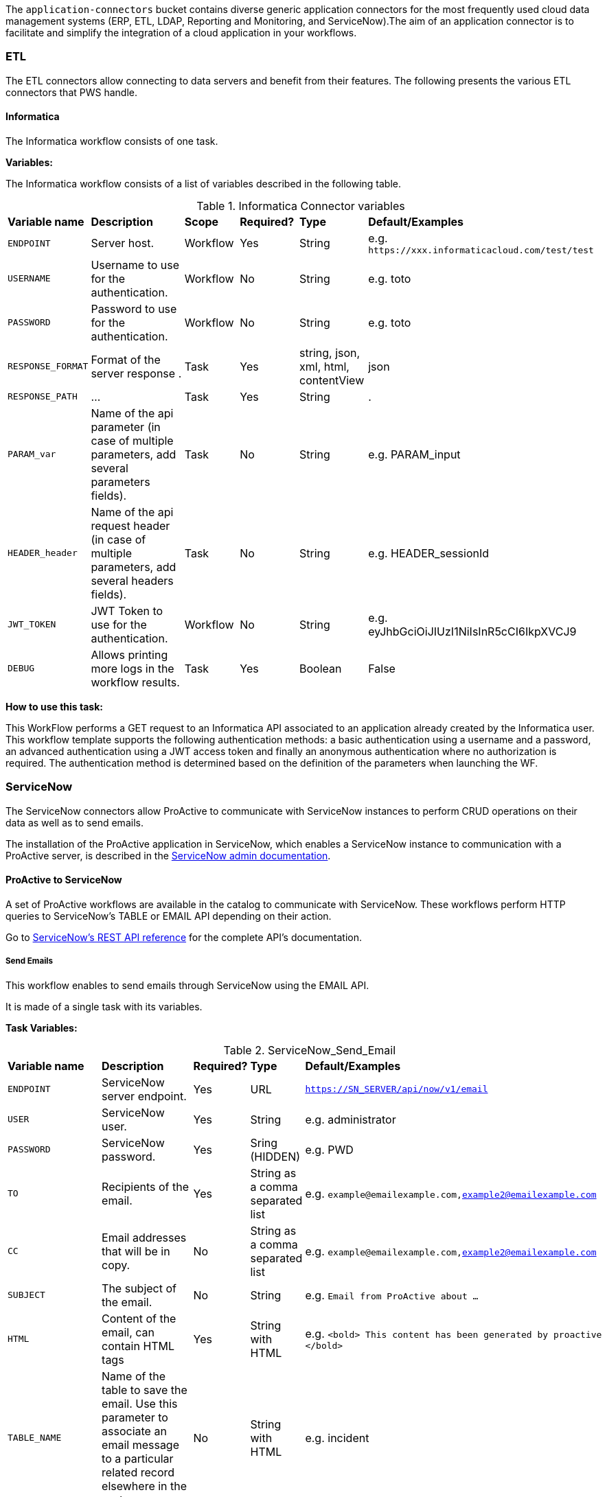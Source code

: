 The `application-connectors` bucket contains diverse generic application connectors for the most frequently used cloud data management systems (ERP, ETL, LDAP, Reporting and Monitoring, and ServiceNow).The aim of an application connector is to facilitate and simplify the integration of a cloud application in your workflows.

=== ETL

The ETL connectors allow connecting to data servers and benefit from their features.
The following presents the various ETL connectors that PWS handle.

==== Informatica

The Informatica workflow consists of one task.

*Variables:*

The Informatica workflow consists of a list of variables described in the following table.

.Informatica Connector variables
[cols="2,5,2,2,2,2"]
|===
| *Variable name* | *Description* | *Scope* | *Required?*  | *Type*  | *Default/Examples*
| `ENDPOINT`
| Server host.
| Workflow
| Yes
| String
| e.g. `\https://xxx.informaticacloud.com/test/test`
| `USERNAME`
| Username to use for the authentication.
| Workflow
| No
| String
| e.g. toto
| `PASSWORD`
| Password to use for the authentication.
| Workflow
| No
| String
| e.g. toto
| `RESPONSE_FORMAT`
| Format of the server response .
| Task
| Yes
| string, json, xml, html, contentView
| json
| `RESPONSE_PATH`
| ...
| Task
| Yes
| String
| .
| `PARAM_var`
| Name of the api parameter (in case of multiple parameters, add several parameters fields).
| Task
| No
| String
| e.g. PARAM_input
| `HEADER_header`
| Name of the api request header (in case of multiple parameters, add several headers fields).
| Task
| No
| String
| e.g. HEADER_sessionId
| `JWT_TOKEN`
| JWT Token to use for the authentication.
| Workflow
| No
| String
| e.g. eyJhbGciOiJIUzI1NiIsInR5cCI6IkpXVCJ9
| `DEBUG`
| Allows printing more logs in the workflow results.
| Task
| Yes
| Boolean
| False
|===

*How to use this task:*

This WorkFlow performs a GET request to an Informatica API associated to an application already created by the Informatica user.
This workflow template supports the following authentication methods: a basic authentication using a username and a password, an advanced authentication using a JWT access token and finally an anonymous authentication where no authorization is required.
The authentication method is determined based on the definition of the parameters when launching the WF.


[#_servicenow]
=== ServiceNow

The ServiceNow connectors allow ProActive to communicate with ServiceNow instances to perform CRUD operations on their data as well as to send emails.

The installation of the ProActive application in ServiceNow, which enables a ServiceNow instance to communication with a ProActive server, is described
in the link:../admin/ProActiveAdminGuide.adoc#_servicenow_integration[ServiceNow admin documentation].

==== ProActive to ServiceNow

A set of ProActive workflows are available in the catalog to communicate with ServiceNow.
These workflows perform HTTP queries to ServiceNow's TABLE or EMAIL API depending on their action.

Go to link:https://docs.servicenow.com/en-US/bundle/quebec-application-development/page/build/applications/concept/api-rest.html[ServiceNow's REST API reference, window="_blank"] for the complete API's documentation.

===== Send Emails

This workflow enables to send emails through ServiceNow using the EMAIL API.

It is made of a single task with its variables.

*Task Variables:*

.ServiceNow_Send_Email
[cols="2,5,2,2,2"]
|===
| *Variable name* | *Description* | *Required?*  | *Type*  | *Default/Examples*
| `ENDPOINT`
| ServiceNow server endpoint.
| Yes
| URL
| `https://SN_SERVER/api/now/v1/email`
| `USER`
| ServiceNow user.
| Yes
| String
| e.g. administrator
| `PASSWORD`
| ServiceNow password.
| Yes
| Sring (HIDDEN)
| e.g. PWD
| `TO`
| Recipients of the email.
| Yes
| String as a comma separated list
| e.g. `example@emailexample.com,example2@emailexample.com`
| `CC`
| Email addresses that will be in copy.
| No
| String as a comma separated list
| e.g. `example@emailexample.com,example2@emailexample.com`
| `SUBJECT`
| The subject of the email.
| No
| String
| e.g. `Email from ProActive about ...`
| `HTML`
| Content of the email, can contain HTML tags
| Yes
| String with HTML
| e.g. `<bold> This content has been generated by proactive </bold>`
| `TABLE_NAME`
| Name of the table to save the email. Use this parameter to associate an email message to a particular related record elsewhere in the system.
| No
| String with HTML
| e.g. incident
| `TABLE_RECORD_ID`
| Target-related record to which the email applies. Use this parameter to associate an email message to a particular related record elsewhere in the system.
| No
| String
| e.g. 9d385017c611228701d22104cc95c371
| `SSL_DISABLE_CHECK`
| If true, disables SSL certificate verification
| No
| Boolean
| e.g. true
| `CONTENT_TYPE`
| Content-type of the request, should be 'application/json' with eventual encoding.
| Yes
| String
| e.g. `application/json;charset = UTF-8`
| `REQUEST_BODY`
| The body of the HTTP request which is automatically built.
| Yes
| String
| e.g. `{"to":"","cc":"","subject":"${SUBJECT}","html":"${HTML}"}`
| `DEBUG`
| If true, activates the debug mode which prints messages to the terminal.
| No
| Boolean
| e.g. `true`
|===

===== Table API

The TABLE API allows to query data from a ServiceNow instance.

There are six workflows in ProActive's Catalog that queries ServiceNow's TABLE API. Two enables to create a ServiceNow task
and mark it as resolved and four other to perform basic CRUD operations on ServiceNow's tables.

The two Task related workflows have both one task with the following variables:

.ServiceNow_Create_Task
[cols="2,5,2,2,2"]
|===
| *Variable name* | *Description* | *Required?*  | *Type*  | *Default/Examples*
| `ENDPOINT`
| ServiceNow server endpoint.
| Yes
| URL
| `https://SN_SERVER/api/now`
| `USER`
| ServiceNow user.
| Yes
| String
| e.g. administrator
| `PASSWORD`
| ServiceNow password.
| Yes
| Sring (HIDDEN)
| e.g. PWD
| `TASK_TYPE`
| The subtype of the ServiceNow Task
| Yes
| String
| e.g. `incident`
| `PATH`
| The path of the query
| Yes
| String
| e.g. `/table/${TASK_TYPE}`
| `RETURNED_FIELDS`
| ServiceNow data to be returned in the HTTP response
| No
| String as a comma separated list
| e.g. `number,sys_created_on,assigned_to,short_description,description,priority,sys_id`
| `SSL_DISABLE_CHECK`
| If true, disables SSL certificate verification
| No
| Boolean
| e.g. true
| `CONTENT_TYPE`
| Content-type of the request, should be 'application/json' with eventual encoding.
| Yes
| String
| e.g. `application/json;charset = UTF-8`
| `REQUEST_BODY`
| The body of the HTTP request which is automatically built.
| Yes
| String
| e.g. `{"to":"","cc":"","subject":"${SUBJECT}","html":"${HTML}"}`
| `DEBUG`
| If true, activates the debug mode which prints messages to the terminal.
| No
| Boolean
| e.g. `true`
| `RESPONSE_PATH`
| The path of the data to extract in the response if json, xml or html format is selected
| Yes
| String
| e.g. `.`
|===

Mark a ServiceNow Task as resolved requires in addition to the variables described in the Create Task workflow:

.ServiceNow_Mark_Task_As_Resolved
[cols="2,5,2,2,2"]
|===
| *Variable name* | *Description* | *Required?*  | *Type*  | *Default/Examples*
| `STATE_NOTE`
| A note binded to the task resolution
| Yes
| String
| `The task has been resolved`
| `STATE`
| The state of the ServiceNow Task after resolution. Can be 6 = Resolved, or 7 = Closed
| Yes
| Integer
| e.g. `6`
| `CLOSED_BY`
| The user who resolved the Task
| Yes
| Sring
| e.g. `administrator`
| `SYS_ID`
| The system id of the Task to be resolved
| Yes
| String
| e.g. `sys_9d385017c611228701d22104cc95c371`
|===

The other four generic workflows to perform CRUD have the following structure.

*Workflow variables:*

.ServiceNow_CRUD_workflow_variables
[cols="2,5,2,2,2"]
|===
| *Variable name* | *Description* | *Required?*  | *Type*  | *Default/Examples*
| `SERVICENOW_BASE_URL`
| Base URL of the ServiceNow instance
| Yes
| String
| `https://SN_SERVER.com`
| `SERVICENOW_USER`
| ServiceNow user
| Yes
| String
| e.g. `administrator`
| `SERVICENOW_PASSWORD`
| ServiceNow password
| Yes
| Sring (HIDDEN)
|===

*Task variables:*

.ServiceNow_CRUD_task_variables
[cols="2,5,2,2,2"]
|===
| *Variable name* | *Description* | *Required?*  | *Type*  | *Default/Examples*
| `ENDPOINT`
| Queried endpoint of the TABLE API
| Yes
| String
| `${SERVICENOW_BASE_URL}/api/now/table/${TABLE_NAME}`
| `TABLE_NAME`
| Name of queried ServiceNow table
| Yes
| String
| e.g. `incident`
| `REQUEST_BODY`
| JSON structure describing columns and their values to be inserted
| Yes
| String
| `{"column1":"value1", "column2":"value2",...}`
| `TABLE_NAME`
| Name of the queried ServiceNow table
| Yes
| String
| e.g. `incident`
| `RESPONSE_FORMAT`
| Format of the HTTP response
| Yes
| String
| e.g. `application/json`
| `RESPONSE_PATH`
| Path of the data to extract in the response if json, xml or html format is selected
| Yes
| String
| e.g. `.`
| `REQUEST_FORMAT`
| Format of the HTTP request
| Yes
| String
| e.g. `application/json`
| `SYS_ID`
| Id of the row to query (needed for read, update, delete)
| Yes
| String
| e.g. `sys_9d385017c611228701d22104cc95c371`
| `HTTP_METHOD`
| HTTP Method of the query. Used for the update or modify record workflow
| Yes
| String
| e.g. `PATCH`
| `SYSPARM_DISPLAY_VALUE`
| Returns field display values (true), actual values (false), or both (all).
| Yes
| Boolean
| e.g. `true`
| `SYSPARM_EXCLUDE_REFERENCE_LINK`
| True to exclude Table API links for reference fields.
| Yes
| Boolean
| e.g. `false`
| `SYSPARM_FIELDS`
| Fields of the table to be included in the response
| Yes
| String as a comma separated list
| e.g. `sys_id`
| `SYSPARM_INPUT_DISPLAY_VALUE`
| Set field values using their display value (true) or actual value (false)
| Yes
| Boolean
| e.g. `false`
| `SYSPARM_SUPPRESS_AUTO_SYS_FIELD`
| True to suppress auto generation of system fields
| Yes
| Boolean
| e.g. `false`
| `SYSPARM_QUERY_NO_DOMAIN`
| True to access data across domains if authorized
| Yes
| Boolean
| e.g. `false`
| `SSL_DISABLE_CHECK`
| If true, disables SSL certificate verification
| No
| Boolean
| e.g. true
| `DEBUG`
| If true, activates the debug mode which prints messages to the terminal.
| No
| Boolean
| e.g. `true`
|===

==== ServiceNow to ProActive

Once the application is installed, you are ready to integrate ProActive in your ServiceNow pipelines.

We will go over the core application files in the application to explain how to use them.

===== Script Includes

====== Overview

As defined by ServiceNow, Script Includes are reusable server-side scripts logic that define a function or a class.
Script Includes execute their script logic only when explicitly called by other scripts anywhere in the application where scripting is permitted.

It can be in another Script Include, In Workflow Activities, Flow Actions, UI elements ...

====== Usage

Calling a Script Include where scripting is enabled is very easy. You just need to create an instance of the Script Include and execute its functions.

Here is an example where the Script Include named SchedulerClient is called in a Flow's Action to submit a job:

[[submit_from_catalog_script_code]]
[source,javascript]
----
(function execute(inputs, outputs) {

    var schedulerClient = new SchedulerClient();
    var response = schedulerClient.submitJobFromCatalog(inputs.proactive_url, inputs.session_id, inputs.bucket_name, inputs.workflow_name, inputs.variables, inputs.generic_info);

    outputs.job_id = response.id;
    outputs.readable_name = response.readableName;

})(inputs, outputs);
----

====== ProActive's application Script Includes

There are 3 script includes in the ProActive application:

*SchedulerClient*: A client that makes REST calls to a ProActive's Scheduler.
Call this Script Include to make HTTP requests to the Scheduler of a ProActive's server.

Here is the list of its current functions.

TIP: The REST API documentation for our try platform is available at https://try.activeeon.com/doc/rest/

[cols="1,1,1,1"]
|===
|Function name | Action | Inputs | Output

|getSessionId
|Executes a POST request to login and retrieve the sessionId of a ProActive user
a|
* proActiveUrl: Root URL of ProActive server
* username: Name of user
* password: Password of user
|The session id associated to the user

|restartInErrorTasks
|Executes a PUT request to restart all tasks in error in the job represented by a job id
a|
* jobId: Id of the job to restart in error tasks
|True if success, false if not

|submitJobFromCatalog
|Submits a workflow to the scheduler from a workflow URL, creating a new job resource
a|
* proactiveUrl: Root URL of ProActive server
* sessionId: sessiondId of the user that will submit the job
* bucket: Bucket name of the workflow
* workflow: Name of the workflow
* workflowVariables: Variables of the workflow as a JSON
* genericInfos: Generic informations of the workflow as JSON
a|The jobid of the newly created job as JSON

[source,json]
----
{
  readableName:string,
  id:integer
}
----

|submitJobFromFile
|Submits a workflow stored in the ServiceNow instance to ProActive's scheduler, creating a new job resource.
Provided a workflow name, the script will search for the corresponding workflow stored in ProActive's application table named "x_661207_proacti_0_workflow" and labeled "Workflow".
The workflow's must be stored as a file that complies with ProActive's xref:../user/ProActiveUserGuide.adoc#_job_and_task_specification[XML schema].
a|
* proactiveUrl: Root URL of ProActive server
* sessionId: Session id of the ProActive who submits the job
* workflowName: Name of the workflow to submit, stored in the Workflow table
* variables: Variables of the workflow as JSON
a|The jobid of the newly created job as JSON

[source,json]
----
{
  readableName:string,
  id:integer
}
----

|disconnectUser
|Executes a PUT request to disconnect a user represented by a sessionId from a ProActive server
a|
* proactiveUrl: Root URL of ProActive server
* sessionId: Session id of the user to disconnect
|True if successful else false

|getJobInfo
|Executes a GET request to retrieve a job's job info
a|
* proactiveUrl: Root URL of ProActive server
* sessionId: Session id of the ProActive user
|True if successful, else false

|isFaultyJob
|Executes the getJobInfo function and checks the current job status to determine if the job is Faulty.
A job is considered faulty when it is finished, canceled or failed and has at least one task that is failed, faulty or in error
a|
* proactiveUrl: Root URL of ProActive server
* sessionId: Session id of the ProActive user
* jobId: Id of the job to test
|True if the job is faulty, else false

|waitForTerminalStatus
|Polling function that blocks the current thread and checks the current job status every 2.5 seconds until it reaches a terminal status.
a|
* proactiveUrl: Root URL of ProActive server
* sessionId: Session id of the ProActive user
* jobId: Id of the job to poll
|The polled job info

|_getAllJobStatuses
|Utility function that returns a mapping of all the possible job statuses and if it is a terminal status
|
a|
[source,json]
----
{
    'PENDING': true,
    'RUNNING': true,
    'STALLED': true,
    'FINISHED': false,
    'PAUSED': true,
    'CANCELED': false,
    'FAILED': false,
    'KILLED': false,
    'IN_ERROR': true
}
----
|Cell in column 4, row 3
|===

NOTE: Functions starting with an _ is a ServiceNow naming convention for private functions. This is purely informative
as in reality they are callable from anywhere like other functions.

*OutboundRestService*: A service class that contains a utility function to execute a ServiceNow's Outbound Rest Messages.
Used by the SchedulerClient, it encapsulates the procedure to build and execute an HTTP query to ProActive's Scheduler.

Like the SchedulerClient class, its function can be called from anywhere scripting is permitted.

[cols="1,1,1,1"]
|===
|Function name | Action | Inputs | Output

| executeOutboundRestMsg
| Prepares and executes a ServiceNow HTTP Method from the ProActive Scheduler REST Message
a|
* proActiveUrl: Root URL of ProActive server
* sessionId: Session id of the ProActive user
* httpMethodName: Name of the HTTP Method to execute
* httpMethodVariables: A JSON collection of name/value pairs which holds the name of the HTTP Method variable to replace and its value.
This stands for all HTTP params types (including variables in the body) except query params which are defined in the following variable.
* queryParams: A JSON collection of name/value pairs which holds the name of the query param to replace and its value.
| A RESTResponseV2 object. Go to ServiceNow's link:https://developer.servicenow.com/dev.do#!/reference/api/quebec/server/sn_ws-namespace/c_RESTResponseV2API[RESTResponseV2 API documentation]
to get a list of its functions.
|Cell in column 4, row 3
|===

*JobRepository*: It is the service class which holds functions to perform CRUD operations on the application's table labeled "Submitted job".
A table is a collection of records in the database. Each record corresponds to a row in a table, and each field on a record corresponds to a column on that table.
The Submitted Job table can be used to store Job Info data received from ProActive and access it in your pipelines.
Like other Script Include, it can be instantiated and called anywhere scripting is permitted.

You will find in the next section the structure of the table, which corresponds to JobInfo data fields returned by the Scheduler.

Here is the list of the current available functions

[cols="1,1,1,1"]
|===
|Function name | Action | Inputs | Output

| createSubmittedJob
| Adds a row to the Submitted Job table
a|
* sessionId: Session id of the ProActive user
* jobInfo: JobInfo data object to insert in the table
| The sys id of the created row

| updateSubmittedJob
| updates a row to the Submitted Job table
a|
* sessionId: Session id of the ProActive user
* jobInfo: Complete JobInfo data object with updated fields.
| True if the update has succeeded, else false

| deleteSubmittedJobBySysId
| Deletes a row which has the specified sys id
a|
* sysId: The sys id of the row to be deleted
| True if the deletion has succeeded, else false

| deleteSubmittedJobByJobId
| Deletes a row which has the specified job id
a|
* jobId: The id of the job to be deleted
| True if the deletion has succeeded, else false

| _isJobExists
| Checks if a row exists with the specified job id
a|
* jobId: The id of the job to check
| True if the row exists, else false

| _executeUpdateQuery
| Utility function to encapsulate the update of a row process
a|
* jobId: The id of the job to be updated
| True if the update has succeeded, else false
|Cell in column 4, row 3
|===

===== Tables

The application has two tables that can be used to store and read data:

. *Submitted Job*: Each row contains data of a job submitted to the Scheduler.
This is the table used by the JobRepository Script Include to perform CRUD operations.
. *Workflow*: Each row contains a ProActive workflow xml definition file. The function submitJobFromFile of the SchedulerService Script Include
will search for the specified workflow's XML definition in this table.

Below you will find the structure of both tables

.Structure of the Submitted Job table
[cols="1,1,1"]
|===
|Column name | Type | Max length

| finished_time
| Long
| 40

| in_error_time
| Long
| 40

| job_id
| Long
| 40

| name
| String
| 256

| output
| String
| 4000

| owner
| String
| 40

| result
| String
| 40

| session_id
| String
| 64

| start_time
| Long
| 40

| status
| String
| 16

| submitted_time
| Long
| 40
|===

.Structure of the Workflow table
[cols="1,1,1"]
|===
|Column name | Type | Max length

| name
| String
| 256

| file
| File Attachment
| 40

|Cell in column 4, row 3
|===

NOTE: All tables contain additional fields starting with sys_ . Those fields are automatically generated by ServiceNow when the table is created and can't be changed.

Two Table Columns have been added to the Incident table:

. ProActive Job Id
. ProActive Session Id

This allows to specify the sessionId of the user, and a job id at an Incident creation, binding it to a ProActive job.
Other columns can be added in the Incident table to store logs, outputs or any needed information regarding a job.

===== Flow Designer

Flow Designer is a feature for automating processes in a single design environment.

Actions and Core Actions are what composes a Flow and Subflow. The application comes with Actions ready to be used.
These Actions use the Script Includes that we described earlier.

An Action consists of:

- Inputs: Variables accessible from all steps of the action
- Action step(s): Process(es) using the provided inputs
- Outputs: Variables that represent the results of the action. These results are available to other actions in a flow.

ProActive's application Actions have been designed so that their inputs correspond to the related function called from
the Scheduler Client Script Include to make it as linear as possible.

.Available actions
[.center, cols="1", width=25%]
|===
|Action name

| Login to ProActive
| Disconnect from ProActive
| Submit job from catalog
| Submit job from file
| Wait for terminal status
| Disconnect from ProActive
|===

Here is an example with the "Submit From Catalog" action. It applies to other actions as well.

.Inputs of the Submit From Catalog action
image::servicenow-action-inputs.png[align="center"]

The Action inputs are accessible by all steps of the Action

Inputs of this step are bound to the Action inputs. This is represented by a pill
in the "Value" column.

.Inputs of the Submit From Catalog script step
image::servicenow-step-inputs.png[align="center"]

The action is composed of a single script step. A script step is JavaScript code to execute within a reusable action.
While most core actions and steps fit common use cases, a Script step enables to execute a behavior that is not satisfied by the core steps.

The code of this script step is displayed <<submit_from_catalog_script_code, here>>.

As you can see it is very simple and the execution flow consists of:

. Instantiating the SchedulerClient Script Include
. Calling the submitFromCatalog function with the inputs as parameters
. Writing the result in the outputs variable

Finally, we define the outputs of the action with the same pills system, binding them to the step outputs.

.Outputs of the Submit From Catalog Action
image::servicenow-action-outputs.png[align="center"]

The concept is the same for all the application's Actions.

===== Flows

To put it simply, a flow is an automated process consisting of a sequence of actions and a trigger.
Flow building takes place in the Flow Designer application which requires a paid subscription to the Integration Hub application.

A Flow consists of the content types:

- Subflows: A Subflow is an automated process consisting of a sequence of reusable actions and specific data inputs that allow the process to be started from a flow, subflow, or script.
- Actions: An Action is a reusable operation that enables process analysts to automate Now Platform features without having to write code
- Core Actions: A ServiceNow Core Action is a ServiceNow-provided action available to any flow that cannot be viewed or edited from the Action Designer design environment.
For example, the Ask for Approval action

A trigger identifies what causes the flow to execute. +

Flows are triggered by:

- Record creation and/or update
- Date
- Service Catalog request
- Inbound email
- Service Level Agreements
- MetricBase (requires the MetricBase plugin)

NOTE: To access Flows, a user must have the flow_designer or admin roles.

The ProActive application come with Flows that can:

- Submit a job from the catalog asynchronously
- Restart in error tasks

Below is the "Submit job from catalog async" Flow

image::servicenow-flow.png[align="center"]

This Flow submits a job to ProActive's Scheduler in parallel, thus not blocking the main Flow thread.

In the Right panel named Data, you will find the data flow of the Flow. It offers a quick view of the Flow variables, accessible by all actions
and the inputs for each Action. Fo convenience, it has been cut in half in this screenshot.

image::servicenow-data-flow-flow-designer.png[align="center"]

The flow needs a trigger definition, and it will ready to run.

===== Workflows

The second way to automate complex processes is using Workflows that are built in the Workflow Editor.
A Workflow is the native way to do automation in ServiceNow. Workflow editor is intended for a more technical audience.

The goal and concepts of Workflows are the same as Flows only with a different interface and terminology.

Like Actions for Flows, a Workflow is a suite of Activities used for automating the processes.
Activities are the workflow blocks that carry out various tasks like sending emails, obtaining approvals, running scripts, and configuring field values on the records.

Every workflow starts with a Begin activity and ends with an End activity.
When the activity ends, the activity is available through the suitable node and the transition is comprehended to the latter activity.

Following are the ways to launch Workflows:

- UI Action
- Server-side script
- Triggered by field values on a record

The ProActive application comes with a set of activities ready to be used in your workflows.
Like the Actions in the Flows, they call the application's Script Include to perform their actions.

Each activity likely have inputs that needs to be defined.

Here the Login activity will read variables defined in the workflow's scratchpad.

image::servicenow-activity-variables.png[align="center"]

This window automatically opens when the activity is dragged and dropped on the canvas.

Use ProActive's custom activities from the Custom tab to integrate ProActive in your pipelines.

Here an example of a simple Workflow, that can be stored and used as a Sub Workflow, that Submits a job to ProActive from the Catalog

image::servicenow-workflow-example.png[align="center"]